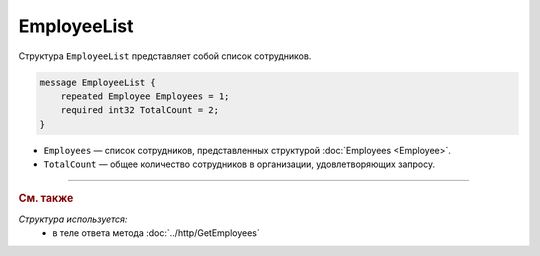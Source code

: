 EmployeeList
============

Структура ``EmployeeList`` представляет собой список сотрудников.

.. code-block:: protobuf

    message EmployeeList {
        repeated Employee Employees = 1;
        required int32 TotalCount = 2;
    }

- ``Employees`` — список сотрудников, представленных структурой :doc:`Employees <Employee>`.
- ``TotalCount`` — общее количество сотрудников в организации, удовлетворяющих запросу.


----

.. rubric:: См. также

*Структура используется:*
	- в теле ответа метода :doc:`../http/GetEmployees`